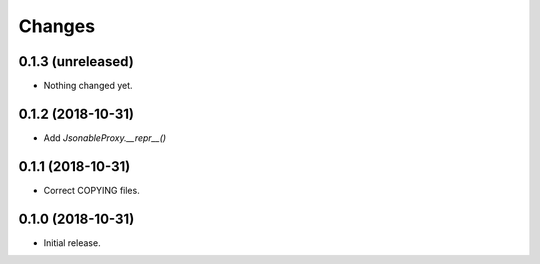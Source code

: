 Changes
=======

0.1.3 (unreleased)
------------------

- Nothing changed yet.


0.1.2 (2018-10-31)
------------------

- Add `JsonableProxy.__repr__()`


0.1.1 (2018-10-31)
------------------

- Correct COPYING files.


0.1.0 (2018-10-31)
------------------

- Initial release.
